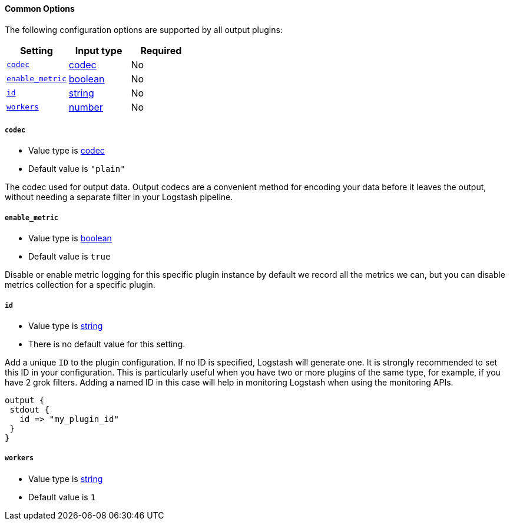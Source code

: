 ==== Common Options

The following configuration options are supported by all output plugins:

[cols="<,<,<",options="header",]
|=======================================================================
|Setting |Input type|Required
| <<plugins-{type}s-{plugin}-codec>> |<<codec,codec>>|No
| <<plugins-{type}s-{plugin}-enable_metric>> |<<boolean,boolean>>|No
| <<plugins-{type}s-{plugin}-id>> |<<string,string>>|No
| <<plugins-{type}s-{plugin}-workers>> |<<number,number>>|No
|=======================================================================

[id="plugins-{type}s-{plugin}-codec"]
===== `codec`

  * Value type is <<codec,codec>>
  * Default value is `"plain"`

The codec used for output data. Output codecs are a convenient method for encoding your data before it leaves the output, without needing a separate filter in your Logstash pipeline.

[id="plugins-{type}s-{plugin}-enable_metric"]
===== `enable_metric`

  * Value type is <<boolean,boolean>>
  * Default value is `true`

Disable or enable metric logging for this specific plugin instance
by default we record all the metrics we can, but you can disable metrics collection
for a specific plugin.

[id="plugins-{type}s-{plugin}-id"]
===== `id`

  * Value type is <<string,string>>
  * There is no default value for this setting.

Add a unique `ID` to the plugin configuration. If no ID is specified, Logstash will generate one.
It is strongly recommended to set this ID in your configuration. This is particularly useful
when you have two or more plugins of the same type, for example, if you have 2 grok filters.
Adding a named ID in this case will help in monitoring Logstash when using the monitoring APIs.

[source,ruby]
---------------------------------------------------------------------------------------------------
output {
 stdout {
   id => "my_plugin_id"
 }
}
---------------------------------------------------------------------------------------------------


[id="plugins-{type}s-{plugin}-workers"]
===== `workers`

  * Value type is <<string,string>>
  * Default value is `1`
